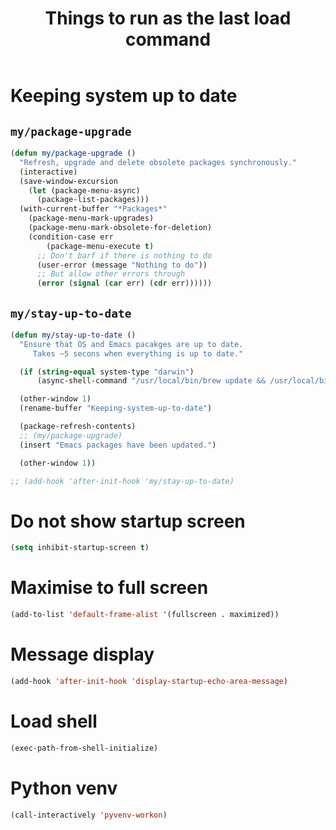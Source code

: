 #+TITLE: Things to run as the last load command
#+STARTUP: overview
#+PROPERTY: header-args :tangle yes

* Keeping system up to date
** =my/package-upgrade=
#+BEGIN_SRC emacs-lisp
  (defun my/package-upgrade ()
    "Refresh, upgrade and delete obsolete packages synchronously."
    (interactive)
    (save-window-excursion
      (let (package-menu-async)
        (package-list-packages)))
    (with-current-buffer "*Packages*"
      (package-menu-mark-upgrades)
      (package-menu-mark-obsolete-for-deletion)
      (condition-case err
          (package-menu-execute t)
        ;; Don't barf if there is nothing to do
        (user-error (message "Nothing to do"))
        ;; But allow other errors through
        (error (signal (car err) (cdr err))))))
 #+END_SRC
** =my/stay-up-to-date=
#+BEGIN_SRC emacs-lisp
  (defun my/stay-up-to-date ()
    "Ensure that OS and Emacs pacakges are up to date.
       Takes ~5 secons when everything is up to date."

    (if (string-equal system-type "darwin")
        (async-shell-command "/usr/local/bin/brew update && /usr/local/bin/brew upgrade"))

    (other-window 1)
    (rename-buffer "Keeping-system-up-to-date")

    (package-refresh-contents)
    ;; (my/package-upgrade)
    (insert "Emacs packages have been updated.")

    (other-window 1))

  ;; (add-hook 'after-init-hook 'my/stay-up-to-date)
 #+END_SRC
* Do not show startup screen
#+BEGIN_SRC emacs-lisp
  (setq inhibit-startup-screen t)
#+END_SRC
* Maximise to full screen
#+BEGIN_SRC emacs-lisp
  (add-to-list 'default-frame-alist '(fullscreen . maximized))
#+END_SRC
* Message display
#+BEGIN_SRC emacs-lisp
  (add-hook 'after-init-hook 'display-startup-echo-area-message)
 #+END_SRC
* Load shell
#+BEGIN_SRC emacs-lisp
  (exec-path-from-shell-initialize)
 #+END_SRC
* Python venv
#+BEGIN_SRC emacs-lisp
  (call-interactively 'pyvenv-workon)
 #+END_SRC
